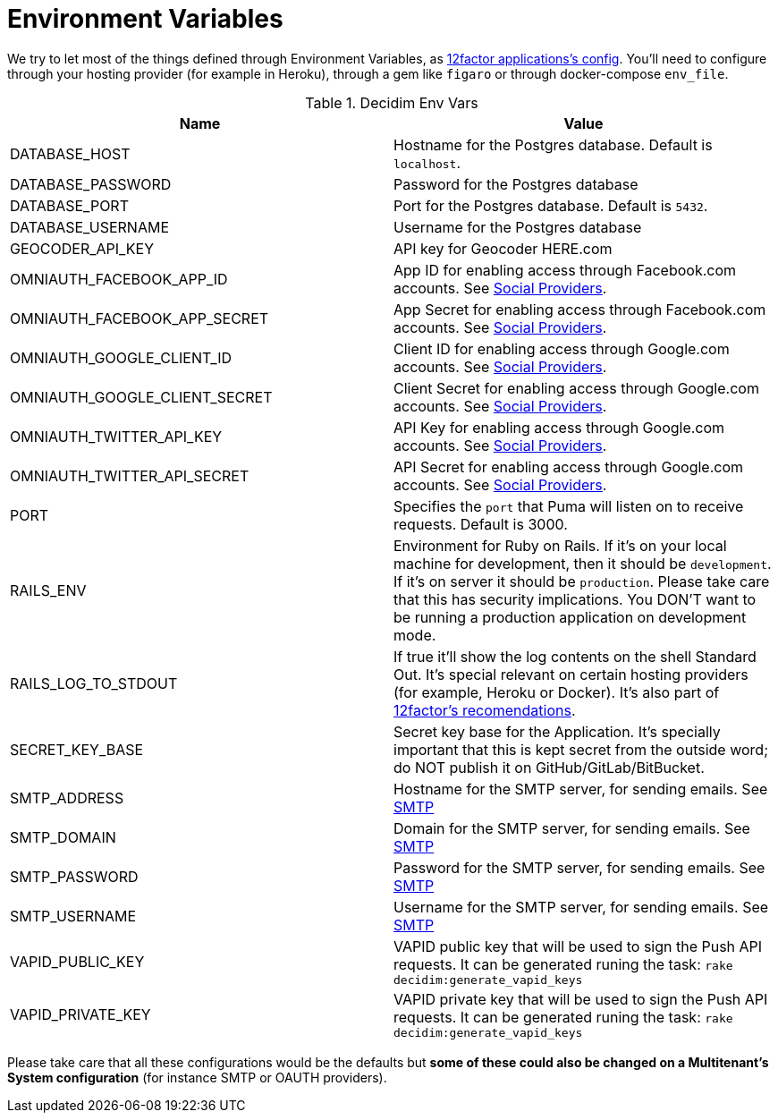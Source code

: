 = Environment Variables

We try to let most of the things defined through Environment Variables, as https://12factor.net/config[12factor applications's config]. You'll need to configure through your hosting provider (for example in Heroku), through a gem like `figaro` or through docker-compose `env_file`.

.Decidim Env Vars
|===
|Name |Value

|DATABASE_HOST
|Hostname for the Postgres database. Default is `localhost`.

|DATABASE_PASSWORD
|Password for the Postgres database

|DATABASE_PORT
|Port for the Postgres database. Default is `5432`.

|DATABASE_USERNAME
|Username for the Postgres database

|GEOCODER_API_KEY
|API key for Geocoder HERE.com

|OMNIAUTH_FACEBOOK_APP_ID
|App ID for enabling access through Facebook.com accounts. See xref:services:social_providers.adoc[Social Providers].

|OMNIAUTH_FACEBOOK_APP_SECRET
|App Secret for enabling access through Facebook.com accounts. See xref:services:social_providers.adoc[Social Providers].

|OMNIAUTH_GOOGLE_CLIENT_ID
|Client ID for enabling access through Google.com accounts. See xref:services:social_providers.adoc[Social Providers].

|OMNIAUTH_GOOGLE_CLIENT_SECRET
|Client Secret for enabling access through Google.com accounts. See xref:services:social_providers.adoc[Social Providers].

|OMNIAUTH_TWITTER_API_KEY
|API Key for enabling access through Google.com accounts. See xref:services:social_providers.adoc[Social Providers].

|OMNIAUTH_TWITTER_API_SECRET
|API Secret for enabling access through Google.com accounts. See xref:services:social_providers.adoc[Social Providers].

|PORT
|Specifies the `port` that Puma will listen on to receive requests. Default is 3000.

|RAILS_ENV
|Environment for Ruby on Rails. If it's on your local machine for development, then it should be `development`. If it's on server it should be `production`. Please take care that this has security implications. You DON'T want to be running a production application on development mode.

|RAILS_LOG_TO_STDOUT
|If true it'll show the log contents on the shell Standard Out. It's special relevant on certain hosting providers (for example, Heroku or Docker). It's also part of https://12factor.net/logs[12factor's recomendations].

|SECRET_KEY_BASE
|Secret key base for the Application. It's specially important that this is kept secret from the outside word; do NOT publish it on GitHub/GitLab/BitBucket.

|SMTP_ADDRESS
|Hostname for the SMTP server, for sending emails. See xref:services:smtp.adoc[SMTP]

|SMTP_DOMAIN
|Domain for the SMTP server, for sending emails. See xref:services:smtp.adoc[SMTP]

|SMTP_PASSWORD
|Password for the SMTP server, for sending emails. See xref:services:smtp.adoc[SMTP]

|SMTP_USERNAME
|Username for the SMTP server, for sending emails. See xref:services:smtp.adoc[SMTP]

|VAPID_PUBLIC_KEY
|VAPID public key that will be used to sign the Push API requests. It can be generated runing the task: `rake decidim:generate_vapid_keys`

|VAPID_PRIVATE_KEY
|VAPID private key that will be used to sign the Push API requests. It can be generated runing the task: `rake decidim:generate_vapid_keys`

|===

Please take care that all these configurations would be the defaults but *some of these could also be changed on a Multitenant's System configuration* (for instance SMTP or OAUTH providers).

